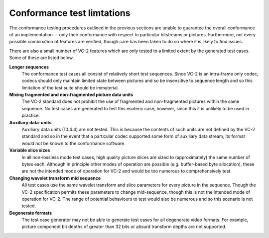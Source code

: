 .. _guide-limitations:

Conformance test limtations
===========================

The conformance testing procedures outlined in the previous sections are unable
to guarantee the overall conformance of an implementation -- only their
conformance with respect to particular bitstreams or pictures. Furthermore, not
every possible combination of features are verified, though care has been taken
to do so where it is likely to find issues.

There are also a small number of VC-2 features which are only tested to a
limited extent by the generated test cases. Some of these are listed below.

**Longer sequences**
    The conformance test cases all consist of relatively short test sequences.
    Since VC-2 is an intra-frame only codec, codecs should only maintain
    limited state between pictures and so be insensitive to sequence length and
    so this limitation of the test suite should be immaterial.

**Mixing fragmented and non-fragmented picture data units**
    The VC-2 standard does not prohibit the use of fragmented and
    non-fragmented pictures within the same sequence. No test cases are
    generated to test this esoteric case, however, since this it is unlikely to
    be used in practice.

**Auxiliary data-units**
    Auxiliary data units (10.4.4) are not tested. This is because the contents
    of such units are not defined by the VC-2 standard and so in the event that
    a particular codec supported some form of auxiliary data stream, its format
    would not be known to the conformance software.

**Variable slice sizes**
    In all non-lossless mode test cases, high quality picture slices are sized
    to (approximately) the same number of bytes each. Although in principle
    other modes of operation are possible (e.g. buffer-based byte allocation),
    these are not the intended mode of operation for VC-2 and would be too
    numerous to comprehensively test.

**Changing wavelet transform mid sequence**
    All test cases use the same wavelet transform and slice parameters for
    every picture in the sequence. Though the VC-2 specification permits these
    parameters to change mid-sequence, though this is not the intended mode of
    operation for VC-2. The range of potential behaviours to test would also be
    numerous and so this scenario is not tested.

**Degenerate formats**
    The test case generator may not be able to generate test cases for all
    degenerate video formats. For example, picture component bit depths of
    greater than 32 bits or absurd transform depths are not supported.

